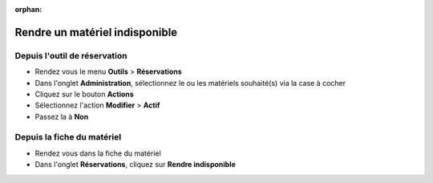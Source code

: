 :orphan:

Rendre un matériel indisponible
===============================

Depuis l'outil de réservation
-----------------------------

* Rendez vous le menu **Outils** > **Réservations**
* Dans l'onglet **Administration**, sélectionnez le ou les matériels souhaité(s) via la case à cocher
* Cliquez sur le bouton **Actions**
* Sélectionnez l'action **Modifier** > **Actif**
* Passez la à **Non**

Depuis la fiche du matériel
---------------------------

* Rendez vous dans la fiche du matériel
* Dans l'onglet **Réservations**, cliquez sur **Rendre indisponible**
